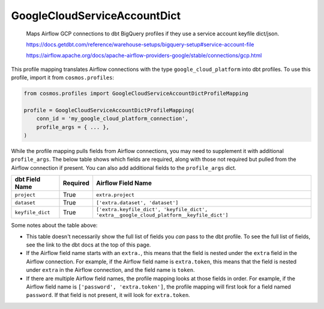..
  This file is autogenerated by `docs/scripts/generate_mappings.py`. Do not edit by hand.


GoogleCloudServiceAccountDict
=============================



    Maps Airflow GCP connections to dbt BigQuery profiles if they use a service account keyfile dict/json.



    https://docs.getdbt.com/reference/warehouse-setups/bigquery-setup#service-account-file

    https://airflow.apache.org/docs/apache-airflow-providers-google/stable/connections/gcp.html

    

This profile mapping translates Airflow connections with the type ``google_cloud_platform``
into dbt profiles. To use this profile, import it from ``cosmos.profiles``:

.. code-block:: python

    from cosmos.profiles import GoogleCloudServiceAccountDictProfileMapping

    profile = GoogleCloudServiceAccountDictProfileMapping(
        conn_id = 'my_google_cloud_platform_connection',
        profile_args = { ... },
    )

While the profile mapping pulls fields from Airflow connections, you may need to supplement it
with additional ``profile_args``. The below table shows which fields are required, along with those
not required but pulled from the Airflow connection if present. You can also add additional fields
to the ``profile_args`` dict.

.. list-table::
   :header-rows: 1

   * - dbt Field Name
     - Required
     - Airflow Field Name

   
   * - ``project``
     - True
    
     - ``extra.project``
    
    
   * - ``dataset``
     - True
    
     - ``['extra.dataset', 'dataset']``
    
    
   * - ``keyfile_dict``
     - True
    
     - ``['extra.keyfile_dict', 'keyfile_dict', 'extra__google_cloud_platform__keyfile_dict']``
    
    


Some notes about the table above:

- This table doesn't necessarily show the full list of fields you *can* pass to the dbt profile. To
  see the full list of fields, see the link to the dbt docs at the top of this page.
- If the Airflow field name starts with an ``extra.``, this means that the field is nested under
  the ``extra`` field in the Airflow connection. For example, if the Airflow field name is
  ``extra.token``, this means that the field is nested under ``extra`` in the Airflow connection,
  and the field name is ``token``.
- If there are multiple Airflow field names, the profile mapping looks at those fields in order.
  For example, if the Airflow field name is ``['password', 'extra.token']``, the profile mapping
  will first look for a field named ``password``. If that field is not present, it will look for
  ``extra.token``.